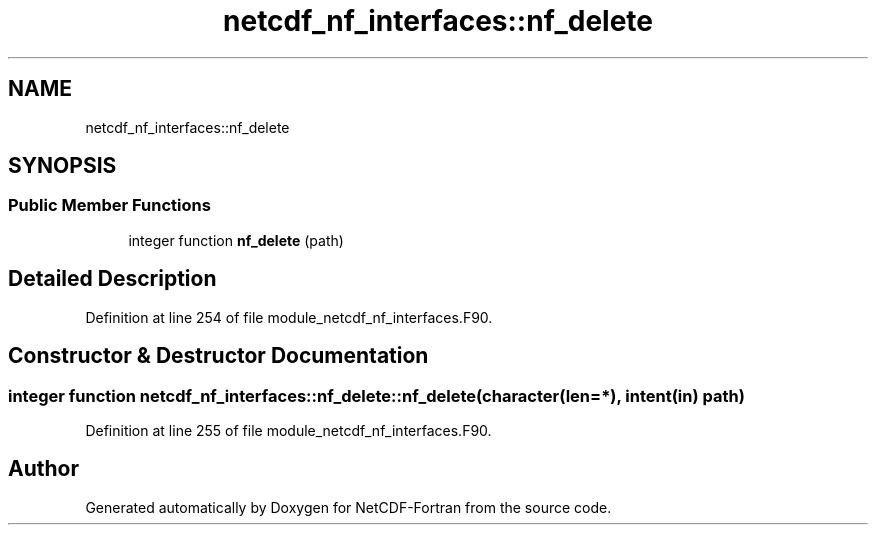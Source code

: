 .TH "netcdf_nf_interfaces::nf_delete" 3 "Wed Jan 17 2018" "Version 4.5.0-development" "NetCDF-Fortran" \" -*- nroff -*-
.ad l
.nh
.SH NAME
netcdf_nf_interfaces::nf_delete
.SH SYNOPSIS
.br
.PP
.SS "Public Member Functions"

.in +1c
.ti -1c
.RI "integer function \fBnf_delete\fP (path)"
.br
.in -1c
.SH "Detailed Description"
.PP 
Definition at line 254 of file module_netcdf_nf_interfaces\&.F90\&.
.SH "Constructor & Destructor Documentation"
.PP 
.SS "integer function netcdf_nf_interfaces::nf_delete::nf_delete (character(len=*), intent(in) path)"

.PP
Definition at line 255 of file module_netcdf_nf_interfaces\&.F90\&.

.SH "Author"
.PP 
Generated automatically by Doxygen for NetCDF-Fortran from the source code\&.
